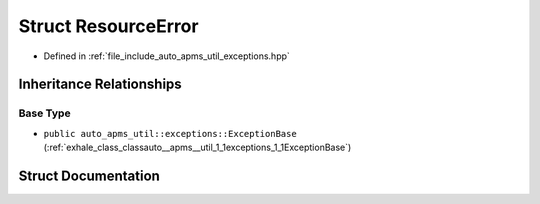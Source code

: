 .. _exhale_struct_structauto__apms__util_1_1exceptions_1_1ResourceError:

Struct ResourceError
====================

- Defined in :ref:`file_include_auto_apms_util_exceptions.hpp`


Inheritance Relationships
-------------------------

Base Type
*********

- ``public auto_apms_util::exceptions::ExceptionBase`` (:ref:`exhale_class_classauto__apms__util_1_1exceptions_1_1ExceptionBase`)


Struct Documentation
--------------------


.. doxygenstruct:: auto_apms_util::exceptions::ResourceError
   :project: auto_apms_util Doxygen Project
   :members:
   :protected-members:
   :undoc-members: